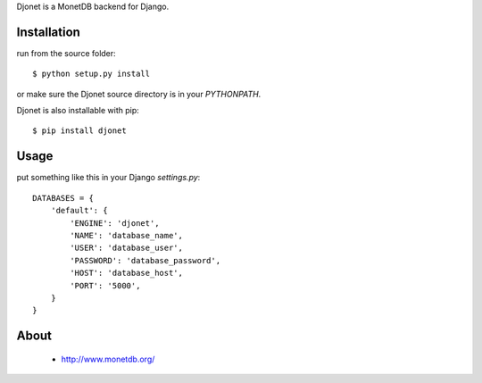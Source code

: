 Djonet is a MonetDB backend for Django.

Installation
============

run from the source folder::

 $ python setup.py install

or make sure the Djonet source directory is in your *PYTHONPATH*.

Djonet is also installable with pip::

 $ pip install djonet


Usage
=====

put something like this in your Django *settings.py*::

 DATABASES = {
     'default': {
         'ENGINE': 'djonet',
         'NAME': 'database_name',
         'USER': 'database_user',
         'PASSWORD': 'database_password',
         'HOST': 'database_host',
         'PORT': '5000',
     }
 }

About
=====
 * http://www.monetdb.org/

